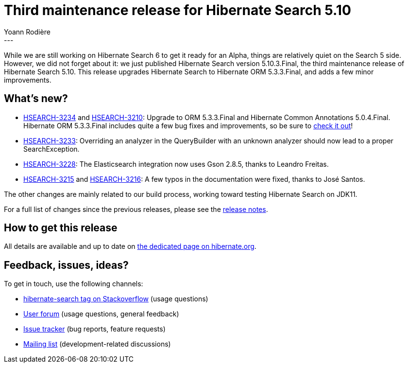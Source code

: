 = Third maintenance release for Hibernate Search 5.10
Yoann Rodière
:awestruct-tags: [ "Hibernate Search", "Elasticsearch", "Releases" ]
:awestruct-layout: blog-post
---

While we are still working on Hibernate Search 6 to get it ready for an Alpha,
things are relatively quiet on the Search 5 side.
However, we did not forget about it: we just published Hibernate Search version 5.10.3.Final,
the third maintenance release of Hibernate Search 5.10.
This release upgrades Hibernate Search to Hibernate ORM 5.3.3.Final, and adds a few minor improvements.

== What's new?

* https://hibernate.atlassian.net/browse/HSEARCH-3234[HSEARCH-3234]
and https://hibernate.atlassian.net/browse/HSEARCH-3210[HSEARCH-3210]:
Upgrade to ORM 5.3.3.Final and Hibernate Common Annotations 5.0.4.Final.
Hibernate ORM 5.3.3.Final includes quite a few bug fixes and improvements,
so be sure to http://in.relation.to/2018/07/24/hibernate-orm-533-final-out/[check it out]!
* https://hibernate.atlassian.net/browse/HSEARCH-3233[HSEARCH-3233]:
Overriding an analyzer in the QueryBuilder with an unknown analyzer should now lead to a proper SearchException.
* https://hibernate.atlassian.net/browse/HSEARCH-3228[HSEARCH-3228]:
The Elasticsearch integration now uses Gson 2.8.5, thanks to Leandro Freitas.
* https://hibernate.atlassian.net/browse/HSEARCH-3215[HSEARCH-3215] and https://hibernate.atlassian.net/browse/HSEARCH-3216[HSEARCH-3216]:
A few typos in the documentation were fixed, thanks to José Santos.

The other changes are mainly related to our build process, working toward testing Hibernate Search on JDK11.

For a full list of changes since the previous releases,
please see the https://hibernate.atlassian.net/secure/ReleaseNote.jspa?projectId=10061&version=31686[release notes].

== How to get this release

All details are available and up to date on http://hibernate.org/search/releases/5.10/#get-it[the dedicated page on hibernate.org].

== Feedback, issues, ideas?

To get in touch, use the following channels:

* http://stackoverflow.com/questions/tagged/hibernate-search[hibernate-search tag on Stackoverflow] (usage questions)
* https://discourse.hibernate.org/c/hibernate-search[User forum] (usage questions, general feedback)
* https://hibernate.atlassian.net/browse/HSEARCH[Issue tracker] (bug reports, feature requests)
* http://lists.jboss.org/pipermail/hibernate-dev/[Mailing list] (development-related discussions)
